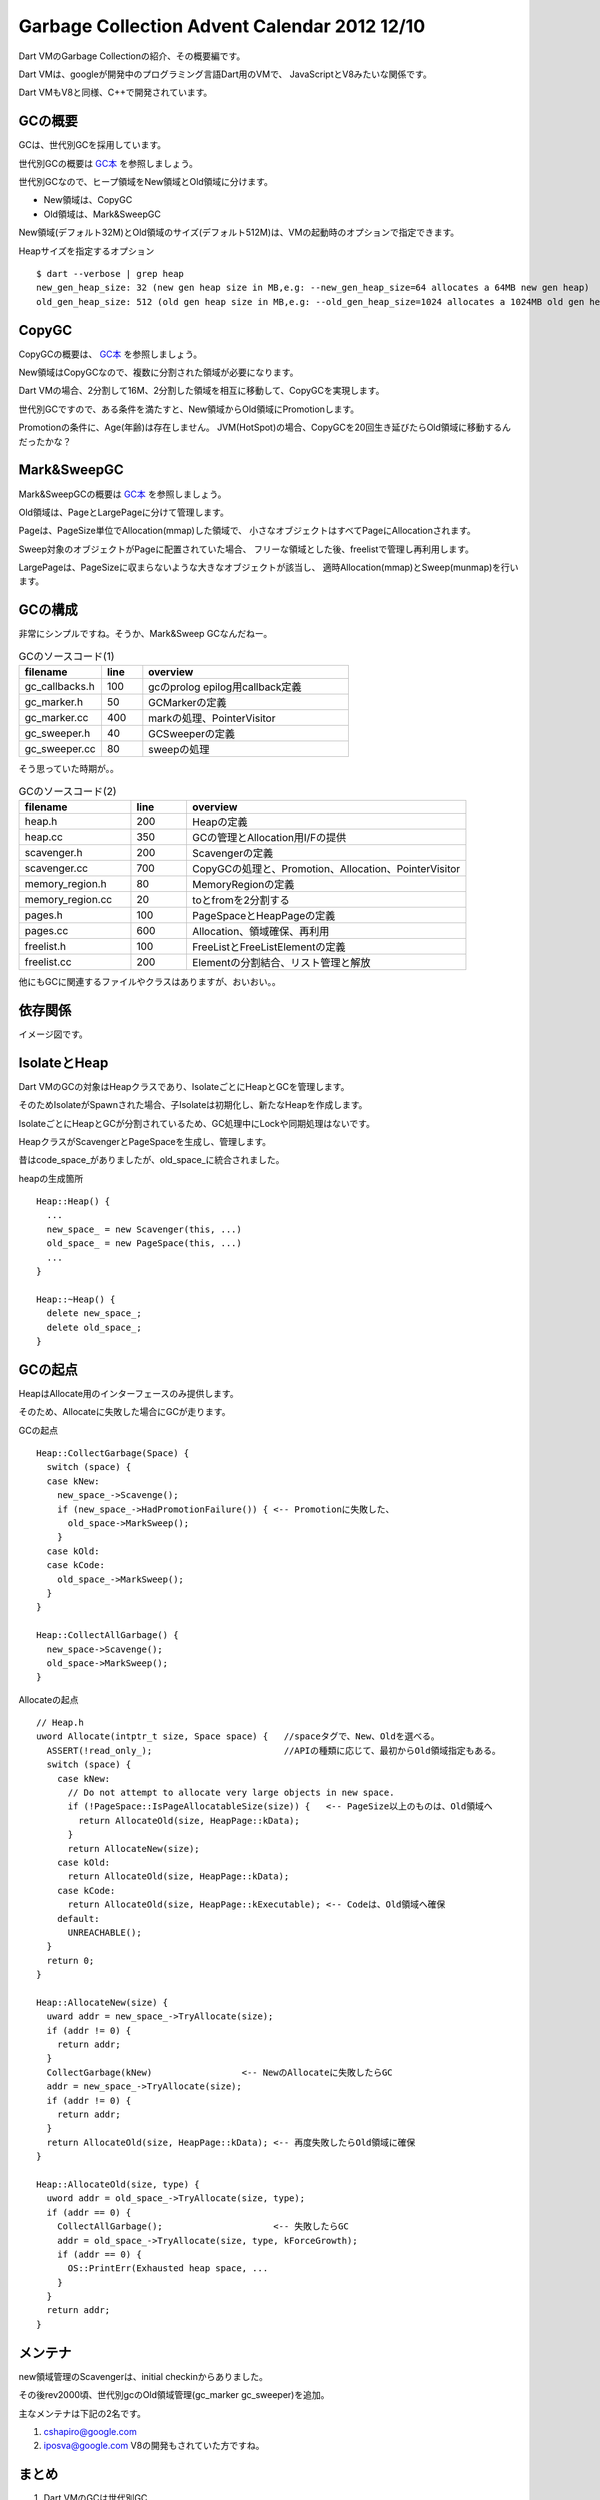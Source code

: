Garbage Collection Advent Calendar 2012 12/10
###############################################################################

Dart VMのGarbage Collectionの紹介、その概要編です。

Dart VMは、googleが開発中のプログラミング言語Dart用のVMで、
JavaScriptとV8みたいな関係です。

Dart VMもV8と同様、C++で開発されています。

GCの概要
==============================================================================

GCは、世代別GCを採用しています。

世代別GCの概要は `GC本`_ を参照しましょう。

世代別GCなので、ヒープ領域をNew領域とOld領域に分けます。

- New領域は、CopyGC
- Old領域は、Mark&SweepGC

New領域(デフォルト32M)とOld領域のサイズ(デフォルト512M)は、VMの起動時のオプションで指定できます。

Heapサイズを指定するオプション ::

  $ dart --verbose | grep heap
  new_gen_heap_size: 32 (new gen heap size in MB,e.g: --new_gen_heap_size=64 allocates a 64MB new gen heap)
  old_gen_heap_size: 512 (old gen heap size in MB,e.g: --old_gen_heap_size=1024 allocates a 1024MB old gen heap)

CopyGC
==============================================================================

CopyGCの概要は、 `GC本`_ を参照しましょう。


New領域はCopyGCなので、複数に分割された領域が必要になります。

Dart VMの場合、2分割して16M、2分割した領域を相互に移動して、CopyGCを実現します。

世代別GCですので、ある条件を満たすと、New領域からOld領域にPromotionします。

Promotionの条件に、Age(年齢)は存在しません。
JVM(HotSpot)の場合、CopyGCを20回生き延びたらOld領域に移動するんだったかな？

Mark&SweepGC
==============================================================================

Mark&SweepGCの概要は `GC本`_ を参照しましょう。

Old領域は、PageとLargePageに分けて管理します。

Pageは、PageSize単位でAllocation(mmap)した領域で、
小さなオブジェクトはすべてPageにAllocationされます。

Sweep対象のオブジェクトがPageに配置されていた場合、
フリーな領域とした後、freelistで管理し再利用します。

LargePageは、PageSizeに収まらないような大きなオブジェクトが該当し、
適時Allocation(mmap)とSweep(munmap)を行います。

GCの構成
==============================================================================
非常にシンプルですね。そうか、Mark&Sweep GCなんだねー。

.. csv-table:: GCのソースコード(1)
  :header: filename, line, overview
  :widths: 20,10,50

  gc_callbacks.h     ,  100 ,   gcのprolog epilog用callback定義
  gc_marker.h        ,   50 ,   GCMarkerの定義
  gc_marker.cc       ,  400 ,   markの処理、PointerVisitor
  gc_sweeper.h       ,   40 ,   GCSweeperの定義
  gc_sweeper.cc      ,   80 ,   sweepの処理


そう思っていた時期が。。

.. csv-table:: GCのソースコード(2)
  :header: filename, line, overview
  :widths: 20,10,50

  heap.h             ,  200   , Heapの定義
  heap.cc            ,  350   , GCの管理とAllocation用I/Fの提供
  scavenger.h        ,  200   , Scavengerの定義
  scavenger.cc       ,  700   , CopyGCの処理と、Promotion、Allocation、PointerVisitor
  memory_region.h    ,   80   , MemoryRegionの定義
  memory_region.cc   ,   20   , toとfromを2分割する
  pages.h            ,  100   , PageSpaceとHeapPageの定義
  pages.cc           ,  600   , Allocation、領域確保、再利用
  freelist.h         ,  100   , FreeListとFreeListElementの定義
  freelist.cc        ,  200   , Elementの分割結合、リスト管理と解放

他にもGCに関連するファイルやクラスはありますが、おいおい。。

依存関係
==============================================================================
イメージ図です。

.. blockdiag::

  blockdiag {
    Heap -> Scavenger [label="Allocation"]
    Scavenger -> MemoryRegion
    Heap -> PageSpace [label="Allocation"]
    PageSpace -> HeapPage [folded]
    HeapPage -> FreeList

    group {
      label="NeW領域"
      Scavenger; MemoryRegion;
    }

    group {
      label="Old領域"
      PageSpace; HeapPage; FreeList
    }
 }

.. blockdiag::

  blockdiag {
    Heap -> Scavenger -> MemoryRegion
    Heap -> GCMarker
    GCMarker -> PageSpace
    Heap -> GCSweeper
    GCSweeper -> PageSpace

    group {
      label="CopyGC"
      Scavenger;
    }

    group {
      label="Mark&Sweep"
      GCMarker; GCSweeper;
    }
  }

IsolateとHeap
===============================================================================

Dart VMのGCの対象はHeapクラスであり、IsolateごとにHeapとGCを管理します。

そのためIsolateがSpawnされた場合、子Isolateは初期化し、新たなHeapを作成します。

IsolateごとにHeapとGCが分割されているため、GC処理中にLockや同期処理はないです。

.. blockdiag::

  blockdiag {
    Isolate -> Heap -> Scavenger
    Heap -> PageSpaces

    group {
      label="Isolateごとに管理"
      Isolate; Heap; Scavenger; PageSpaces;
    }
  }

HeapクラスがScavengerとPageSpaceを生成し、管理します。

昔はcode_space_がありましたが、old_space_に統合されました。

heapの生成箇所 ::

  Heap::Heap() {
    ...
    new_space_ = new Scavenger(this, ...)
    old_space_ = new PageSpace(this, ...)
    ...
  }

  Heap::~Heap() {
    delete new_space_;
    delete old_space_;
  }

GCの起点
===============================================================================

HeapはAllocate用のインターフェースのみ提供します。

そのため、Allocateに失敗した場合にGCが走ります。

GCの起点 ::

  Heap::CollectGarbage(Space) {
    switch (space) {
    case kNew:
      new_space_->Scavenge();
      if (new_space_->HadPromotionFailure()) { <-- Promotionに失敗した、
        old_space->MarkSweep();
      }
    case kOld:
    case kCode:
      old_space_->MarkSweep();
    }
  }

  Heap::CollectAllGarbage() {
    new_space->Scavenge();
    old_space->MarkSweep();
  }

Allocateの起点 ::

  // Heap.h
  uword Allocate(intptr_t size, Space space) {   //spaceタグで、New、Oldを選べる。
    ASSERT(!read_only_);                         //APIの種類に応じて、最初からOld領域指定もある。
    switch (space) {
      case kNew:
        // Do not attempt to allocate very large objects in new space.
        if (!PageSpace::IsPageAllocatableSize(size)) {   <-- PageSize以上のものは、Old領域へ
          return AllocateOld(size, HeapPage::kData);
        }
        return AllocateNew(size);
      case kOld:
        return AllocateOld(size, HeapPage::kData);
      case kCode:
        return AllocateOld(size, HeapPage::kExecutable); <-- Codeは、Old領域へ確保
      default:
        UNREACHABLE();
    }
    return 0;
  }

  Heap::AllocateNew(size) {
    uward addr = new_space_->TryAllocate(size);
    if (addr != 0) {
      return addr;
    }
    CollectGarbage(kNew)                 <-- NewのAllocateに失敗したらGC
    addr = new_space_->TryAllocate(size);
    if (addr != 0) {
      return addr;
    }
    return AllocateOld(size, HeapPage::kData); <-- 再度失敗したらOld領域に確保
  }

  Heap::AllocateOld(size, type) {
    uword addr = old_space_->TryAllocate(size, type);
    if (addr == 0) {
      CollectAllGarbage();                     <-- 失敗したらGC
      addr = old_space_->TryAllocate(size, type, kForceGrowth);
      if (addr == 0) {
        OS::PrintErr(Exhausted heap space, ...
      }
    }
    return addr;
  }

メンテナ
==============================================================================
new領域管理のScavengerは、initial checkinからありました。

その後rev2000頃、世代別gcのOld領域管理(gc_marker gc_sweeper)を追加。

主なメンテナは下記の2名です。

(1) cshapiro@google.com
(2) iposva@google.com V8の開発もされていた方ですね。

まとめ
==============================================================================
(1) Dart VMのGCは世代別GC
(2) New領域は、CopyGC(Scavenger)で掃除する。
(3) Old領域は、Mark&SweepGCで掃除する。
(4) `GC本`_ は偉大だった。
(5) 詳細編があるとよいですね。。


.. _GC本 : http://www.amazon.co.jp/exec/obidos/ASIN/4798025623/nothingcosm05-22/ref=nosim

